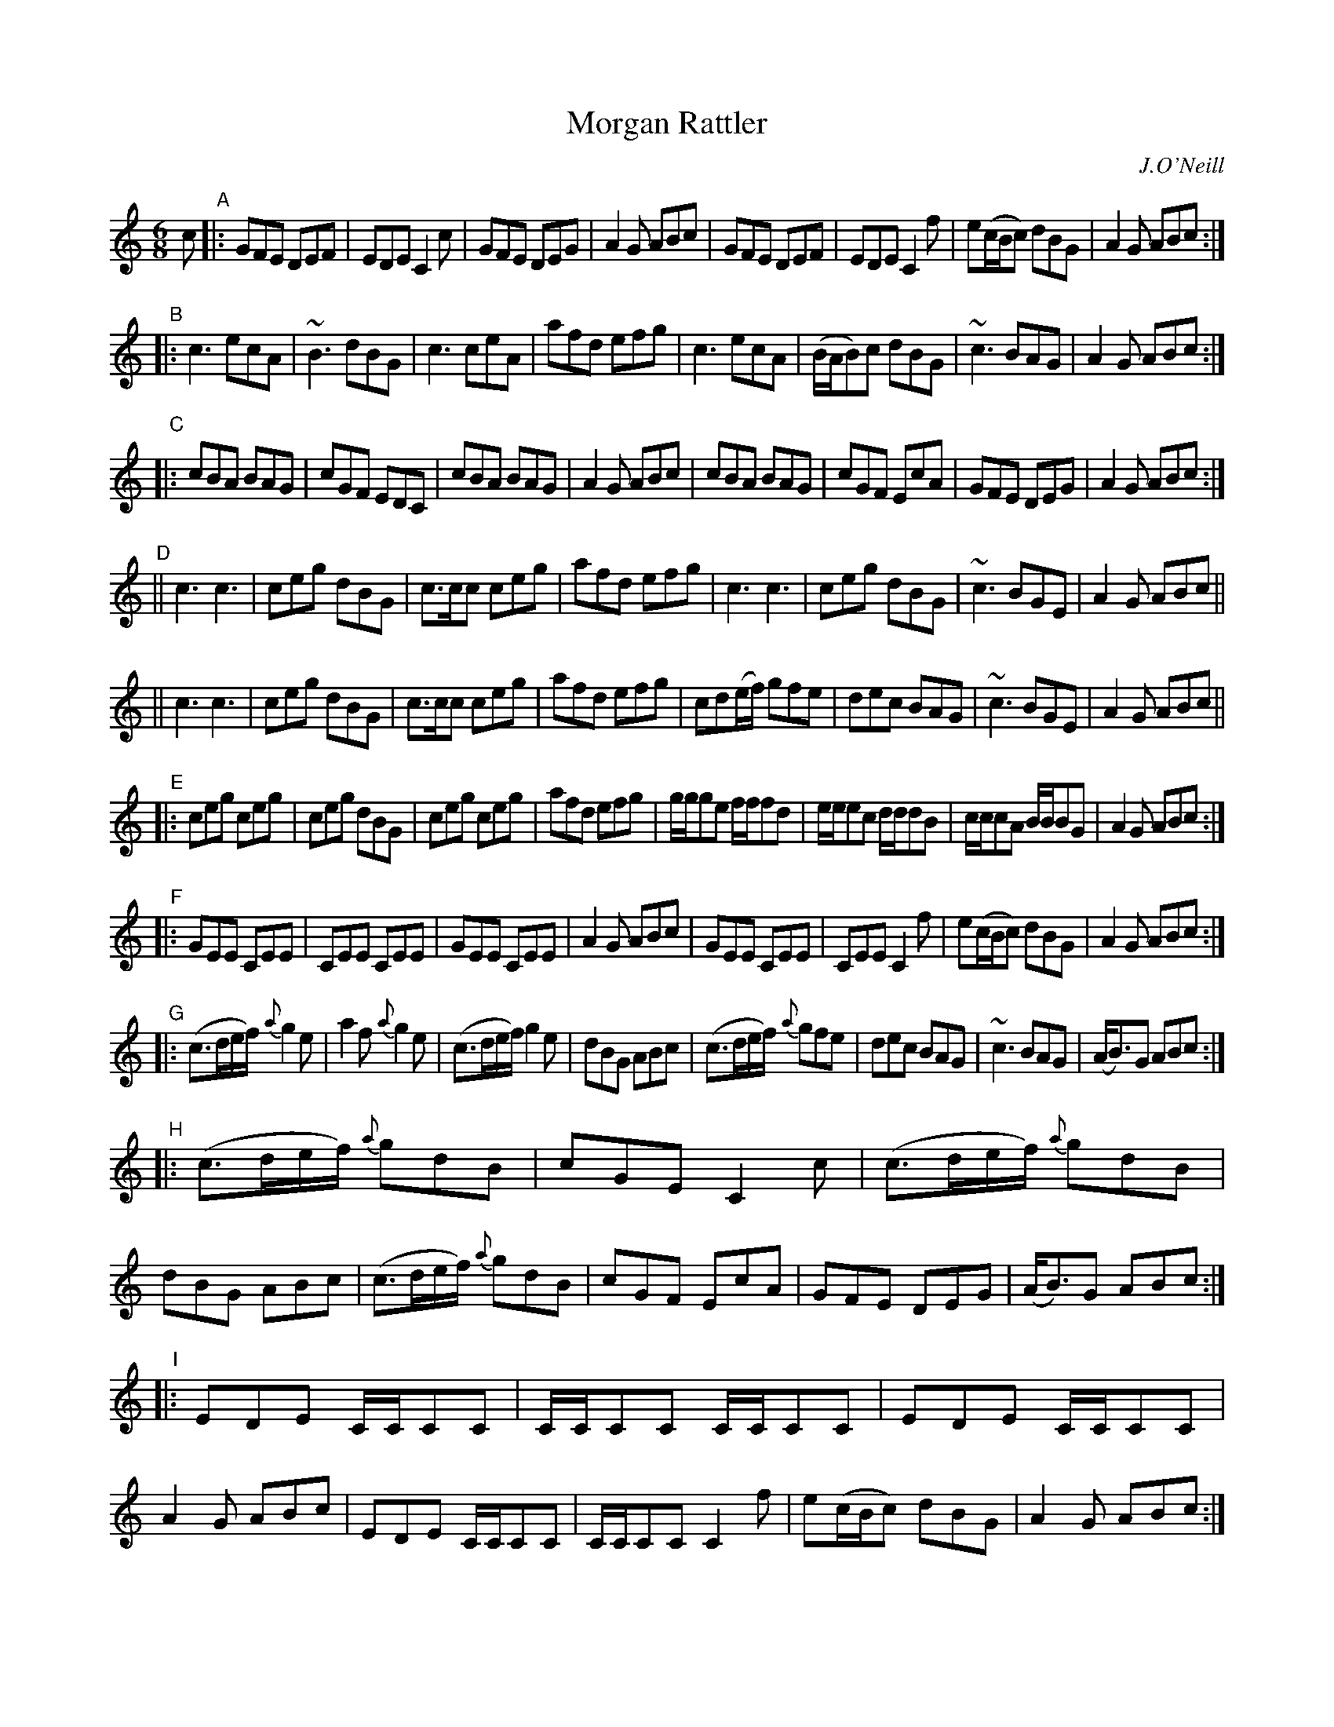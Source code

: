 X: 1046
T: Morgan Rattler
R: double jig
O: J.O'Neill
B: O'Neill's 1850 #1046
Z: henrik.norbeck@mailbox.swipnet.se
M: 6/8
L: 1/8
K: C
c "A"|:\
GFE DEF | EDE C2c | GFE DEG | A2G ABc |\
GFE DEF | EDE C2f | e(c/B/c) dBG | A2G ABc :|
"B"|:\
c3 ecA | ~B3 dBG | c3 ceA | afd efg |\
c3 ecA | (B/A/B)c dBG | ~c3 BAG | A2G ABc :|
"C"|:\
cBA BAG | cGF EDC | cBA BAG | A2G ABc |\
cBA BAG | cGF EcA | GFE DEG | A2G ABc :|
"D"||\
c3 c3 | ceg dBG | c>cc ceg | afd efg |\
c3 c3 | ceg dBG | ~c3 BGE | A2G ABc ||
||\
c3 c3 | ceg dBG | c>cc ceg | afd efg |\
cd(e/f/) gfe | dec BAG | ~c3 BGE | A2G ABc ||
"E"|:\
ceg ceg | ceg dBG | ceg ceg | afd efg |\
g/g/ge f/f/fd | e/e/ec d/d/dB | c/c/cA B/B/BG | A2G ABc :|
"F"|:\
GEE CEE | CEE CEE | GEE CEE | A2G ABc |\
GEE CEE | CEE C2f | e(c/B/c) dBG | A2G ABc :|
"G"|:\
(c>de/f/) {a}g2e | a2f {a}g2e | (c>de/f/) g2e | dBG ABc |\
(c>de/f/) {a}gfe | dec BAG | ~c3 BAG | (A<B)G ABc :|
"H"|:\
(c>de/f/) {a}gdB | cGE C2c | (c>de/f/) {a}gdB | dBG ABc |\
(c>de/f/) {a}gdB | cGF EcA | GFE DEG | (A<B)G ABc :|
"I"|:\
EDE C/C/CC | C/C/CC C/C/CC | EDE C/C/CC | A2G ABc |\
EDE C/C/CC | C/C/CC C2f | e(c/B/c) dBG | A2G ABc :|
"J"|:\
C2c {d}cBc | D2d {e}dcd | C2c {d}cBc | A2G ABc |\
C2c {d}cBc | D2d def | {a}gfe dcB | A2G ABc :|
